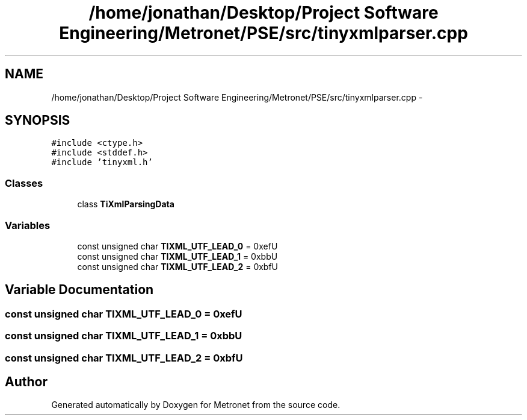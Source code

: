.TH "/home/jonathan/Desktop/Project Software Engineering/Metronet/PSE/src/tinyxmlparser.cpp" 3 "Thu Mar 16 2017" "Metronet" \" -*- nroff -*-
.ad l
.nh
.SH NAME
/home/jonathan/Desktop/Project Software Engineering/Metronet/PSE/src/tinyxmlparser.cpp \- 
.SH SYNOPSIS
.br
.PP
\fC#include <ctype\&.h>\fP
.br
\fC#include <stddef\&.h>\fP
.br
\fC#include 'tinyxml\&.h'\fP
.br

.SS "Classes"

.in +1c
.ti -1c
.RI "class \fBTiXmlParsingData\fP"
.br
.in -1c
.SS "Variables"

.in +1c
.ti -1c
.RI "const unsigned char \fBTIXML_UTF_LEAD_0\fP = 0xefU"
.br
.ti -1c
.RI "const unsigned char \fBTIXML_UTF_LEAD_1\fP = 0xbbU"
.br
.ti -1c
.RI "const unsigned char \fBTIXML_UTF_LEAD_2\fP = 0xbfU"
.br
.in -1c
.SH "Variable Documentation"
.PP 
.SS "const unsigned char TIXML_UTF_LEAD_0 = 0xefU"

.SS "const unsigned char TIXML_UTF_LEAD_1 = 0xbbU"

.SS "const unsigned char TIXML_UTF_LEAD_2 = 0xbfU"

.SH "Author"
.PP 
Generated automatically by Doxygen for Metronet from the source code\&.
